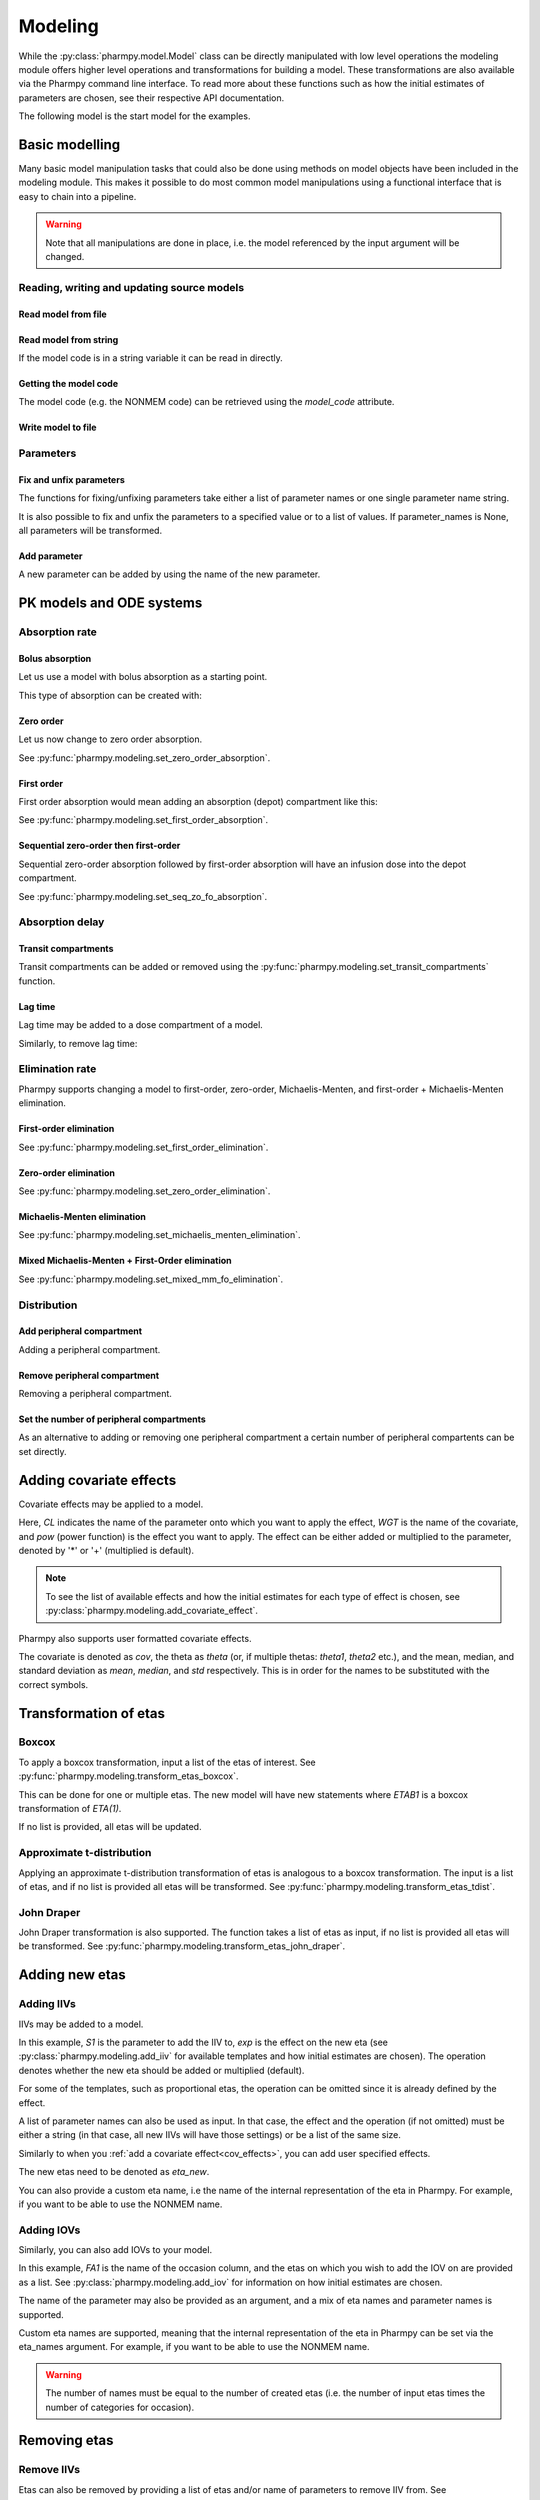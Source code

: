 .. _modeling:

========
Modeling
========

While the :py:class:`pharmpy.model.Model` class can be directly manipulated
with low level operations the modeling module offers higher level operations and transformations for building a model.
These transformations are also available via the Pharmpy command line interface. To read more about these functions
such as how the initial estimates of parameters are chosen, see their respective API documentation.

.. pharmpy-execute::
   :hide-output:
   :hide-code:

   from pathlib import Path
   path = Path('tests/testdata/nonmem/')
   from docs.help_functions import print_model_diff

The following model is the start model for the examples.

.. pharmpy-execute::

   from pharmpy.modeling import read_model

   model_ref = read_model(path / "pheno.mod")
   print(model_ref)

~~~~~~~~~~~~~~~
Basic modelling
~~~~~~~~~~~~~~~

Many basic model manipulation tasks that could also be done using methods on model objects have been included in the modeling module. This
makes it possible to do most common model manipulations using a functional interface that is easy to chain into a pipeline.

.. warning::

   Note that all manipulations are done in place, i.e. the model referenced by the input argument will be changed.

Reading, writing and updating source models
~~~~~~~~~~~~~~~~~~~~~~~~~~~~~~~~~~~~~~~~~~~

Read model from file
====================

.. pharmpy-execute::
   :hide-output:

   from pharmpy.modeling import *
   model = read_model(path / 'pheno.mod')

Read model from string
======================

If the model code is in a string variable it can be read in directly.

.. pharmpy-execute::
    :hide-output:

    code = '$PROBLEM base model\n$INPUT ID DV TIME\n$DATA file.csv IGNORE=@\n$PRED Y = THETA(1) + ETA(1) + ERR(1)\n$THETA 0.1\n$OMEGA 0.01\n$SIGMA 1\n$ESTIMATION METHOD=1'
    model = read_model_from_string(code)

Getting the model code
======================

The model code (e.g. the NONMEM code) can be retrieved using the `model_code` attribute.

.. pharmpy-execute::
   :hide-output:

   model = read_model(path / 'pheno.mod')
   model.model_code

Write model to file
===================

.. pharmpy-code::

   write_model(model, 'mymodel.mod')

Parameters
~~~~~~~~~~

Fix and unfix parameters
========================

The functions for fixing/unfixing parameters take either a list of parameter names or one single parameter name string.

.. pharmpy-execute::
   :hide-output:

   fix_parameters(model, ['THETA(1)', 'THETA(2)'])
   unfix_parameters(model, 'THETA(1)')

It is also possible to fix and unfix the parameters to a specified value or to a list of values. If parameter_names
is None, all parameters will be transformed.

.. pharmpy-execute::
   :hide-output:

   fix_parameters_to(model, {'THETA(1)': 0, 'THETA(2)': 1})
   fix_parameters_to(model, {'THETA(1)': 0, 'THETA(2)': 0})
   unfix_parameters_to(model, {'THETA(1)': 0})


Add parameter
=============

A new parameter can be added by using the name of the new parameter.

.. pharmpy-execute::

   model = read_model(path / 'pheno.mod')
   add_individual_parameter(model, 'MAT')
   print_model_diff(model_ref, model)

~~~~~~~~~~~~~~~~~~~~~~~~~
PK models and ODE systems
~~~~~~~~~~~~~~~~~~~~~~~~~

Absorption rate
~~~~~~~~~~~~~~~

Bolus absorption
==================

Let us use a model with bolus absorption as a starting point.

.. graphviz::

   digraph fo {
     rankdir = LR
     node [shape=box]
     S [label="S", style=invis, width=0, height=0, margin=0];
     Output [label="O", style=invis, width=0, height=0, margin=0];
     "Central" -> Output [label=K];
     S -> "Central" [label="Bolus"];
   }

.. pharmpy-execute::
   :hide-output:

   from pharmpy.modeling import set_bolus_absorption
   model = read_model(path / "pheno.mod")

This type of absorption can be created with:

.. pharmpy-execute::

    set_bolus_absorption(model)
    print_model_diff(model_ref, model)


Zero order
===========

Let us now change to zero order absorption.

.. graphviz::

   digraph fo {
     rankdir = LR
     node [shape=box]
     S [label="S", style=invis, width=0, height=0, margin=0];
     Output [label="O", style=invis, width=0, height=0, margin=0];
     "Central" -> Output [label=K];
     S -> "Central" [label=Infusion];
   }

See :py:func:`pharmpy.modeling.set_zero_order_absorption`.

.. pharmpy-execute::

   from pharmpy.modeling import set_zero_order_absorption
   set_zero_order_absorption(model)
   print_model_diff(model_ref, model)

First order
===========

First order absorption would mean adding an absorption (depot) compartment like this:

.. graphviz::

   digraph fo {
     rankdir = LR
     node [shape=box]
     S [label="S", style=invis, width=0, height=0, margin=0];
     Output [label="O", style=invis, width=0, height=0, margin=0];
     "Depot" -> "Central" [label=Ka];
     "Central" -> Output [label=K];
     S -> "Depot" [label=Bolus];
   }

See :py:func:`pharmpy.modeling.set_first_order_absorption`.

.. pharmpy-execute::

   from pharmpy.modeling import set_first_order_absorption
   set_first_order_absorption(model)
   print_model_diff(model_ref, model)

Sequential zero-order then first-order
======================================

Sequential zero-order absorption followed by first-order absorption will have an infusion dose into the depot compartment.

.. graphviz::

   digraph fo {
     rankdir = LR
     node [shape=box]
     S [label="S", style=invis, width=0, height=0, margin=0];
     Output [label="O", style=invis, width=0, height=0, margin=0];
     "Depot" -> "Central" [label=Ka];
     "Central" -> Output [label=K];
     S -> "Depot" [label=Infusion];
   }

See :py:func:`pharmpy.modeling.set_seq_zo_fo_absorption`.

.. pharmpy-execute::

   from pharmpy.modeling import set_seq_zo_fo_absorption
   set_seq_zo_fo_absorption(model)
   print_model_diff(model_ref, model)

Absorption delay
~~~~~~~~~~~~~~~~

Transit compartments
====================

Transit compartments can be added or removed using the :py:func:`pharmpy.modeling.set_transit_compartments` function.

.. pharmpy-execute::

   model = read_model(path / "pheno.mod")
   from pharmpy.modeling import set_transit_compartments

   set_transit_compartments(model, 4)
   print_model_diff(model_ref, model)


Lag time
========

.. pharmpy-execute::
   :hide-output:

   model = read_model(path / "pheno.mod")

Lag time may be added to a dose compartment of a model.

.. pharmpy-execute::

   from pharmpy.modeling import add_lag_time
   add_lag_time(model)
   print_model_diff(model_ref, model)

Similarly, to remove lag time:

.. pharmpy-execute::

   from pharmpy.modeling import remove_lag_time
   remove_lag_time(model)
   print_model_diff(model_ref, model)

Elimination rate
~~~~~~~~~~~~~~~~

Pharmpy supports changing a model to first-order, zero-order, Michaelis-Menten, and first-order + Michaelis-Menten
elimination.

First-order elimination
=======================

.. pharmpy-execute::

   from pharmpy.modeling import set_first_order_elimination
   model = read_model(path / "pheno.mod")
   set_first_order_elimination(model)
   print_model_diff(model_ref, model)

See :py:func:`pharmpy.modeling.set_first_order_elimination`.

Zero-order elimination
======================

.. pharmpy-execute::

   from pharmpy.modeling import set_zero_order_elimination
   model = read_model(path / "pheno.mod")
   set_zero_order_elimination(model)
   print_model_diff(model_ref, model)

See :py:func:`pharmpy.modeling.set_zero_order_elimination`.

Michaelis-Menten elimination
============================

.. pharmpy-execute::

   from pharmpy.modeling import set_michaelis_menten_elimination
   model = read_model(path / "pheno.mod")
   set_michaelis_menten_elimination(model)
   print_model_diff(model_ref, model)

See :py:func:`pharmpy.modeling.set_michaelis_menten_elimination`.

Mixed Michaelis-Menten + First-Order elimination
===================================================

.. pharmpy-execute::

   from pharmpy.modeling import set_mixed_mm_fo_elimination
   model = read_model(path / "pheno.mod")
   set_mixed_mm_fo_elimination(model)
   print_model_diff(model_ref, model)

See :py:func:`pharmpy.modeling.set_mixed_mm_fo_elimination`.

Distribution
~~~~~~~~~~~~

Add peripheral compartment
==========================

.. pharmpy-execute::
   :hide-output:

   model = read_model(path / "pheno.mod")

Adding a peripheral compartment.

.. pharmpy-execute::

   from pharmpy.modeling import add_peripheral_compartment
   add_peripheral_compartment(model)
   print_model_diff(model_ref, model)


Remove peripheral compartment
=============================

Removing a peripheral compartment.

.. pharmpy-execute::

   from pharmpy.modeling import remove_peripheral_compartment
   remove_peripheral_compartment(model)
   remove_ref = model.copy()
   print_model_diff(remove_ref, model)

.. _cov_effects:


Set the number of peripheral compartments
=========================================

As an alternative to adding or removing one peripheral compartment a certain number of peripheral compartents can be set directly.

.. pharmpy-execute::

   from pharmpy.modeling import set_peripheral_compartments
   set_peripheral_compartments(model, 2)
   remove_ref = model.copy()
   print_model_diff(remove_ref, model)



~~~~~~~~~~~~~~~~~~~~~~~~
Adding covariate effects
~~~~~~~~~~~~~~~~~~~~~~~~

.. pharmpy-execute::
   :hide-output:

   model = read_model(path / "pheno.mod")

Covariate effects may be applied to a model.

.. pharmpy-execute::
   :hide-output:

   from pharmpy.modeling import add_covariate_effect
   add_covariate_effect(model, 'CL', 'WGT', 'pow', operation='*')

Here, *CL* indicates the name of the parameter onto which you want to apply the effect, *WGT* is the name of the
covariate, and *pow* (power function) is the effect you want to apply. The effect can be either
added or multiplied to the parameter, denoted by '*' or '+' (multiplied is default).

.. pharmpy-execute::

   print_model_diff(model_ref, model)

.. note::

   To see the list of available effects and how the initial estimates for each type of effect is chosen,
   see :py:class:`pharmpy.modeling.add_covariate_effect`.

Pharmpy also supports user formatted covariate effects.

.. pharmpy-execute::
   :hide-output:

   model = read_model(path / "pheno.mod")
   user_effect = '((cov/std) - median) * theta'
   add_covariate_effect(model, 'CL', 'WGT', user_effect, operation='*')

The covariate is denoted as *cov*, the theta as *theta* (or, if multiple thetas: *theta1*, *theta2* etc.), and the mean,
median, and standard deviation as *mean*, *median*, and *std* respectively. This is in order for
the names to be substituted with the correct symbols.

.. pharmpy-execute::

   print_model_diff(model_ref, model)

~~~~~~~~~~~~~~~~~~~~~~
Transformation of etas
~~~~~~~~~~~~~~~~~~~~~~

Boxcox
~~~~~~

.. pharmpy-execute::
   :hide-output:

   model = read_model(path / "pheno.mod")

To apply a boxcox transformation, input a list of the etas of interest. See
:py:func:`pharmpy.modeling.transform_etas_boxcox`.

.. pharmpy-execute::

   from pharmpy.modeling import transform_etas_boxcox
   transform_etas_boxcox(model, ['ETA(1)'])
   print_model_diff(model_ref, model)

This can be done for one or multiple etas. The new model will have new statements where *ETAB1* is a boxcox
transformation of *ETA(1)*.

If no list is provided, all etas will be updated.

.. pharmpy-execute::

   model = read_model(path / "pheno.mod")
   transform_etas_boxcox(model)
   print_model_diff(model_ref, model)

Approximate t-distribution
~~~~~~~~~~~~~~~~~~~~~~~~~~

Applying an approximate t-distribution transformation of etas is analogous to a boxcox transformation. The input
is a list of etas, and if no list is provided all etas will be transformed. See
:py:func:`pharmpy.modeling.transform_etas_tdist`.

.. pharmpy-execute::

   model = read_model(path / "pheno.mod")
   from pharmpy.modeling import transform_etas_tdist
   transform_etas_tdist(model, ['ETA(1)'])
   print_model_diff(model_ref, model)

John Draper
~~~~~~~~~~~

John Draper transformation is also supported. The function takes a list of etas as input, if no list is
provided all etas will be transformed. See :py:func:`pharmpy.modeling.transform_etas_john_draper`.

.. pharmpy-execute::

   model = read_model(path / "pheno.mod")
   from pharmpy.modeling import transform_etas_john_draper
   transform_etas_john_draper(model, ['ETA(1)'])
   print_model_diff(model_ref, model)

~~~~~~~~~~~~~~~
Adding new etas
~~~~~~~~~~~~~~~

Adding IIVs
~~~~~~~~~~~

.. pharmpy-execute::
   :hide-output:

   model = read_model(path / "pheno.mod")

IIVs may be added to a model.

.. pharmpy-execute::
   :hide-output:

   from pharmpy.modeling import add_iiv
   add_iiv(model, 'S1', 'exp', operation='*')

In this example, *S1* is the parameter to add the IIV to, *exp* is the effect on the new eta (see
:py:class:`pharmpy.modeling.add_iiv` for available templates and how initial estimates are chosen). The
operation denotes whether the new eta should be added or multiplied (default).

.. pharmpy-execute::

   print_model_diff(model_ref, model)

For some of the templates, such as proportional etas, the operation can be omitted since it is
already defined by the effect.

.. pharmpy-execute::

   model = read_model(path / "pheno.mod")
   add_iiv(model, 'S1', 'prop')
   print_model_diff(model_ref, model)

A list of parameter names can also be used as input. In that case, the effect and the operation (if not omitted) must
be either a string (in that case, all new IIVs will have those settings) or be a list of the same size.

.. pharmpy-execute::

   model = read_model(path / "pheno.mod")
   add_iiv(model, ['V', 'S1'], 'exp')
   print_model_diff(model_ref, model)


Similarly to when you :ref:`add a covariate effect<cov_effects>`, you can add user
specified effects.

.. pharmpy-execute::
   :hide-output:

   model = read_model(path / "pheno.mod")
   user_effect = 'eta_new**2'
   add_iiv(model, 'S1', user_effect, operation='*')

The new etas need to be denoted as *eta_new*.

.. pharmpy-execute::

   print_model_diff(model_ref, model)

You can also provide a custom eta name, i.e the name of the internal representation of the eta in Pharmpy. For
example, if you want to be able to use the NONMEM name.

.. pharmpy-execute::

   model = read_model(path / "pheno.mod")
   add_iiv(model, 'S1', 'exp', eta_names='ETA(3)')
   model.random_variables


Adding IOVs
~~~~~~~~~~~

.. pharmpy-execute::
   :hide-output:

   model = read_model(path / "pheno.mod")

.. pharmpy-execute::
   :hide-output:
   :hide-code:

   import numpy as np
   model.dataset['FA1'] = np.random.randint(0, 2, len(model.dataset.index))

Similarly, you can also add IOVs to your model.

.. pharmpy-execute::
   :hide-output:

   from pharmpy.modeling import add_iov
   add_iov(model, 'FA1', ['ETA(1)'])

In this example, *FA1* is the name of the occasion column, and the etas on which you wish to add the IOV on are
provided as a list. See :py:class:`pharmpy.modeling.add_iov` for information on how initial estimates are chosen.

.. pharmpy-execute::

   print_model_diff(model_ref, model)

The name of the parameter may also be provided as an argument, and a mix of eta names and parameter names is
supported.

.. pharmpy-execute::
   :hide-output:

   model = read_model(path / "pheno.mod")

.. pharmpy-execute::
   :hide-output:
   :hide-code:

   model.dataset['FA1'] = np.random.randint(0, 2, len(model.dataset.index))

.. pharmpy-execute::

   add_iov(model, 'FA1', ['CL', 'ETA(2)'])
   print_model_diff(model_ref, model)

.. _add_iov_custom_names:

Custom eta names are supported, meaning that the internal representation of the eta in Pharmpy can be set via
the eta_names argument. For example, if you want to be able to use the NONMEM name.

.. warning::
   The number of names must be equal to the number of created etas (i.e. the number of
   input etas times the number of categories for occasion).

.. pharmpy-execute::
   :hide-output:

   model = read_model(path / "pheno.mod")

.. pharmpy-execute::
   :hide-output:
   :hide-code:

   model.dataset['FA1'] = np.random.randint(0, 2, len(model.dataset.index))

.. pharmpy-execute::

   add_iov(model, 'FA1', ['ETA(1)'], eta_names=['ETA(3)', 'ETA(4)'])
   model.random_variables


~~~~~~~~~~~~~
Removing etas
~~~~~~~~~~~~~

Remove IIVs
~~~~~~~~~~~

.. pharmpy-execute::
   :hide-output:

   model = read_model(path / "pheno.mod")

Etas can also be removed by providing a list of etas and/or name of parameters to remove IIV from. See
:py:func:`pharmpy.modeling.remove_iiv`.

.. pharmpy-execute::

   from pharmpy.modeling import remove_iiv
   remove_iiv(model, ['ETA(1)', 'V'])
   print_model_diff(model_ref, model)

If you want to remove all etas, leave argument empty.

.. pharmpy-execute::

   model = read_model(path / "pheno.mod")
   from pharmpy.modeling import remove_iiv
   remove_iiv(model)
   print_model_diff(model_ref, model)

Remove IOVs
~~~~~~~~~~~

You can remove IOVs as well, however all IOV omegas will be removed. See
:py:func:`pharmpy.modeling.remove_iov`.

.. pharmpy-execute::
   :hide-output:
   :hide-code:

    import warnings
    warnings.filterwarnings('ignore', message='No IOVs present')

.. pharmpy-execute::
   :hide-output:

   model = read_model(path / "pheno.mod")
   from pharmpy.modeling import remove_iov
   remove_iov(model)

~~~~~~~~~~~~~~~
The error model
~~~~~~~~~~~~~~~

Removing the error model
~~~~~~~~~~~~~~~~~~~~~~~~

.. warning::
   Removing all epsilons might lead to a model that isn't runnable.

.. pharmpy-execute::
   :hide-output:

   model = read_model(path / "pheno.mod")

The error model can be removed.

.. pharmpy-execute::

   from pharmpy.modeling import remove_error_model

   remove_error_model(model)
   print_model_diff(model_ref, model)

Setting an additive error model
~~~~~~~~~~~~~~~~~~~~~~~~~~~~~~~

The additive error model is :math:`y = f + \epsilon_a`. In the case of log transformed data the
same error model can be approximated to :math:`y = \log f + \frac{\epsilon_a}{f}`. This because

.. math::

    \log (f + \epsilon_a) = \log (f(1+\frac{\epsilon_a}{f})) = \log f + \log(1 + \frac{\epsilon_a}{f}) \approx \log f + \frac{\epsilon_a}{f}

where the approximation is the first term of the Taylor expansion of :math:`\log(1 + x)`.


.. pharmpy-execute::
   :hide-output:

   model = read_model(path / "pheno.mod")

To set an additive error model:

.. pharmpy-execute::

   from pharmpy.modeling import set_additive_error_model

   set_additive_error_model(model)
   model.statements.find_assignment('Y')

.. pharmpy-execute::

   print_model_diff(model_ref, model)

To set an additive error model with log transformed data:


.. pharmpy-execute::

   from pharmpy.modeling import set_additive_error_model

   model = read_model(path / "pheno.mod")
   set_additive_error_model(model, data_trans='log(Y)')
   print_model_diff(model_ref, model)

or set the `data_transformation` attribute on the model.

See :py:func:`pharmpy.modeling.set_additive_error_model`.

Setting a proportional error model
~~~~~~~~~~~~~~~~~~~~~~~~~~~~~~~~~~

The proportinal error model is :math:`y = f + f \epsilon_p`. In the case of log transformed data the
same error model can be approximated to :math:`y = \log f + \epsilon_p`. This because

.. math::

    \log (f + f\epsilon_p) = \log (f(1+\epsilon_p)) = \log f + \log(1+ \epsilon_p) \approx \log f + \epsilon_p

where again the approximation is the first term of the Taylor expansion of :math:`\log(1 + x)`.

.. pharmpy-execute::
   :hide-output:

   model = read_model(path / "pheno.mod")

To set a proportional error model:

.. pharmpy-execute::

   from pharmpy.modeling import set_proportional_error_model

   set_proportional_error_model(model)
   model.statements.find_assignment('Y')

.. pharmpy-execute::

   print_model_diff(model_ref, model)

To set a proportional error model with log transformed data:

.. pharmpy-execute::

   from pharmpy.modeling import set_proportional_error_model

   model = read_model(path / "pheno.mod")
   set_proportional_error_model(model, data_trans='log(Y)')
   print_model_diff(model_ref, model)


See :py:func:`pharmpy.modeling.set_proportional_error_model`.

Setting a combined additive and proportional error model
~~~~~~~~~~~~~~~~~~~~~~~~~~~~~~~~~~~~~~~~~~~~~~~~~~~~~~~~

The combined error model is :math:`y = f + f \epsilon_p + \epsilon_a`. In the case of log transformed data the
same error model can be approximated to :math:`y = \log f + \epsilon_p + \frac{\epsilon_a}{f}`. This because

.. math::

    \log (f + f\epsilon_p + \epsilon_a) = \log (f(1+\epsilon_p+\frac{\epsilon_a}{f})) = \log f + \log(1 + \epsilon_p + \frac{\epsilon_a}{f}) \approx \log f + \epsilon_p + \frac{\epsilon_a}{f}

where again the approximation is the first term of the Taylor expansion of :math:`\log(1 + x)`.

.. pharmpy-execute::
   :hide-output:

   model = read_model(path / "pheno.mod")

To set a combined error model:

.. pharmpy-execute::

   from pharmpy.modeling import set_combined_error_model

   set_combined_error_model(model)
   model.statements.find_assignment('Y')

.. pharmpy-execute::

   print_model_diff(model_ref, model)

To set a combined error model with log transformed data:

.. pharmpy-execute::

   from pharmpy.modeling import set_combined_error_model

   model = read_model(path / "pheno.mod")
   set_combined_error_model(model, data_trans='log(Y)')
   print_model_diff(model_ref, model)


See :py:func:`pharmpy.modeling.set_combined_error_model`.

Applying IIV on RUVs
~~~~~~~~~~~~~~~~~~~~

.. pharmpy-execute::
   :hide-output:

   model = read_model(path / "pheno.mod")

IIVs can be added to RUVs by multiplying epsilons with an exponential new eta.

.. pharmpy-execute::

   from pharmpy.modeling import set_iiv_on_ruv

   set_iiv_on_ruv(model, ['EPS(1)'])
   print_model_diff(model_ref, model)

Input a list of the epsilons you wish to transform, leave argument empty if all epsilons should be
transformed.

.. pharmpy-execute::

   model = read_model(path / "pheno.mod")
   set_iiv_on_ruv(model)
   print_model_diff(model_ref, model)

See :py:func:`pharmpy.modeling.set_iiv_on_ruv`.

Custom eta names are supported the same way as when :ref:`adding IOVs<add_iov_custom_names>`.

.. pharmpy-execute::

   model = read_model(path / "pheno.mod")
   set_iiv_on_ruv(model, ['EPS(1)'], eta_names=['ETA(3)'])
   model.random_variables


Power effects on RUVs
~~~~~~~~~~~~~~~~~~~~~

.. pharmpy-execute::

   from pharmpy.modeling import set_power_on_ruv
   model = read_model(path / "pheno.mod")
   set_power_on_ruv(model, ['EPS(1)'])
   print_model_diff(model_ref, model)

A power effect will be applied to all provided epsilons, leave argument empty if all
epsilons should be transformed.

See :py:func:`pharmpy.modeling.set_power_on_ruv`.

Estimate standard deviation of epsilons with thetas
~~~~~~~~~~~~~~~~~~~~~~~~~~~~~~~~~~~~~~~~~~~~~~~~~~~

Someimes it is useful to estimate a theta instead of a sigma. This can be done by fixing the sigma to 1 and multiplying the
correspondng epsilon with a theta. This way the theta will represent the standard deviation of the epsilon.

.. pharmpy-execute::

    from pharmpy.modeling import use_thetas_for_error_stdev
    model = read_model(path / "pheno.mod")
    use_thetas_for_error_stdev(model)
    print_model_diff(model_ref, model)

Weighted error model
~~~~~~~~~~~~~~~~~~~~

.. pharmpy-execute::

    from pharmpy.modeling import set_weighted_error_model
    model = read_model(path / "pheno.mod")
    set_weighted_error_model(model)
    print_model_diff(model_ref, model)

dTBS error model
~~~~~~~~~~~~~~~~

.. pharmpy-execute::

    from pharmpy.modeling import set_weighted_error_model
    model = read_model(path / "pheno.mod")
    set_dtbs_error_model(model)
    print_model_diff(model_ref, model)

~~~~~~~~~~~~~~~~~~~~~~~~~~~~~~~~~~~~~~~~~~~~~
Creating joint distributions of multiple etas
~~~~~~~~~~~~~~~~~~~~~~~~~~~~~~~~~~~~~~~~~~~~~

.. pharmpy-execute::
   :hide-output:

   model = read_model(path / "pheno.mod")

Pharmpy supports the joining of multiple etas into a joint distribution. See
:py:func:`pharmpy.modeling.create_joint_distribution`.

.. pharmpy-execute::

   from pharmpy.modeling import create_joint_distribution

   create_joint_distribution(model, ['ETA(1)', 'ETA(2)'])
   print_model_diff(model_ref, model)

The listed etas will be combined into a new distribution. Valid etas must be IIVs and cannot be
fixed. If no list is provided as input, all etas would be included in the same distribution.

.. pharmpy-execute::

   model = read_model(path / "pheno.mod")
   create_joint_distribution(model)
   print_model_diff(model_ref, model)

.. warning::

   If you already have a joint distribution and wish to include another eta, note that you need to have all etas from that
   distribution as input argument, any that are not included will be separated from that distribution.


~~~~~~~~~~~~~~~~~~~~~~~~~~~~~~
Remove covariance between etas
~~~~~~~~~~~~~~~~~~~~~~~~~~~~~~

.. pharmpy-execute::
   :hide-output:

   model = read_model(path / "pheno.mod")

Covariance can be removed between etas using the function :py:func:`pharmpy.modeling.split_joint_distribution`. If we have
the model:

.. pharmpy-execute::

   from pharmpy.modeling import copy_model, create_joint_distribution

   create_joint_distribution(model)
   model_block = copy_model(model)
   print(model)

Provide etas as a list.

.. pharmpy-execute::

   from pharmpy.modeling import split_joint_distribution

   split_joint_distribution(model, ['ETA(1)'])
   print_model_diff(model_block, model)

If no list of etas is provided, all block structures will be split.

~~~~~~~~~~~~~~~~~~~~~~~~~~~~~~~~~~~~~~~~~~~
Update initial estimates from previous run
~~~~~~~~~~~~~~~~~~~~~~~~~~~~~~~~~~~~~~~~~~~

If there are results from a previous run, those can be used for initial estimates in your
pharmpy model. See :py:func:`pharmpy.modeling.update_inits`.

.. pharmpy-execute::

   from pharmpy.modeling import read_model, update_inits

   model = read_model(path / "pheno.mod")

   update_inits(model, force_individual_estimates=True)


~~~~~~~~~~~~~~~
Fitting a model
~~~~~~~~~~~~~~~

Pharmpy is designed to be able to do fitting of models to data using different external tools. Currently only NONMEM is supported.

.. pharmpy-code::

    from pharmpy.tools import fit
    fit(model)

~~~~~~~~~~~~~~~~~~~~~~~~~~~~~~
Getting results from a PsN run
~~~~~~~~~~~~~~~~~~~~~~~~~~~~~~

Pharmpy can create results objects from PsN run directories for some of the PsN tools. The result objects is a collection of different
results from the tool and can be saved as either json or csv.

.. pharmpy-code::

    from pharmpy.tools import create_results
    res = create_results("bootstrap_dir1")
    res.to_json("bootstrap_dir1/results.json")
    res.to_csv("bootstrap_dir1/results.csv")

~~~~~~~~~~~~~
Eta shrinkage
~~~~~~~~~~~~~

Eta shrinkage can be calculated either on the standard deviation scale or on the variance scale

.. pharmpy-execute::

    from pharmpy.modeling import calculate_eta_shrinkage

    calculate_eta_shrinkage(model)


.. pharmpy-execute::

    calculate_eta_shrinkage(model, sd=True)

~~~~~~~~~~~~~~~~~~~~~~~~~~~~~~~~~
Individual parameter calculations
~~~~~~~~~~~~~~~~~~~~~~~~~~~~~~~~~

Pharmpy has functions to calculate statistics for individual parameters that are either defined
in the model code or that can be defined expressions containing dataset columns and/or variables
from the model code.

.. pharmpy-code::

    from pharmpy.modeling import calculate_individual_parameter_statistics
    model = read_model(path / 'secondary_parameters'/ 'run2.mod')
